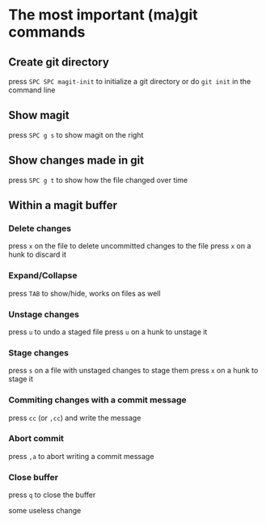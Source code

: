 * The most important (ma)git commands
** Create git directory
   press ~SPC SPC magit-init~ to initialize a git directory
   or do ~git init~ in the command line

** Show magit
   press ~SPC g s~ to show magit on the right

** Show changes made in git
   press ~SPC g t~ to show how the file changed over time

** Within a magit buffer
*** Delete changes
    press ~x~ on the file to delete uncommitted changes to the file
    press ~x~ on a hunk to discard it

*** Expand/Collapse
    press ~TAB~ to show/hide, works on files as well

*** Unstage changes
    press ~u~ to undo a staged file
    press ~u~ on a hunk to unstage it

*** Stage changes
    press ~s~ on a file with unstaged changes to stage them
    press ~x~ on a hunk to stage it

*** Commiting changes with a commit message
    press ~cc~ (or ~,cc~) and write the message

*** Abort commit
    press ~,a~ to abort writing a commit message

*** Close buffer
    press ~q~ to close the buffer

some useless change
